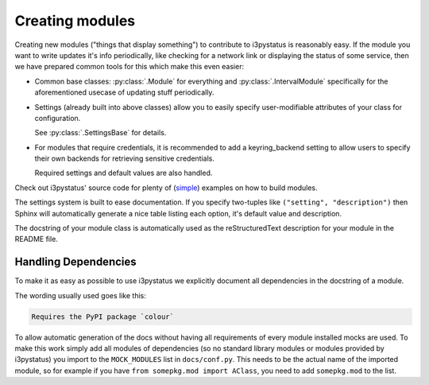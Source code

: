 
Creating modules
================

Creating new modules ("things that display something") to contribute
to i3pystatus is reasonably easy. If the module you want to write
updates it's info periodically, like checking for a network link or
displaying the status of some service, then we have prepared common
tools for this which make this even easier:

- Common base classes: :py:class:`.Module` for everything and
  :py:class:`.IntervalModule` specifically for the aforementioned
  usecase of updating stuff periodically.
- Settings (already built into above classes) allow you to easily
  specify user-modifiable attributes of your class for configuration.

  See :py:class:`.SettingsBase` for details.
- For modules that require credentials, it is recommended to add a
  keyring_backend setting to allow users to specify their own backends
  for retrieving sensitive credentials. 

  Required settings and default values are also handled.

Check out i3pystatus' source code for plenty of (`simple
<https://github.com/enkore/i3pystatus/blob/master/i3pystatus/mem.py>`_)
examples on how to build modules.

The settings system is built to ease documentation. If you specify
two-tuples like ``("setting", "description")`` then Sphinx will
automatically generate a nice table listing each option, it's default
value and description.

The docstring of your module class is automatically used as the
reStructuredText description for your module in the README file.

.. seealso::

    :py:class:`.SettingsBase` for a detailed description of the settings system

Handling Dependencies
---------------------

To make it as easy as possible to use i3pystatus we explicitly
document all dependencies in the docstring of a module.

The wording usually used goes like this:

.. code:: rst

   Requires the PyPI package `colour`

To allow automatic generation of the docs without having all
requirements of every module installed mocks are used. To make this
work simply add all modules of dependencies (so no standard library modules
or modules provided by i3pystatus) you import to the ``MOCK_MODULES``
list in ``docs/conf.py``. This needs to be the actual name of the imported
module, so for example if you have ``from somepkg.mod import AClass``,
you need to add ``somepkg.mod`` to the list.
